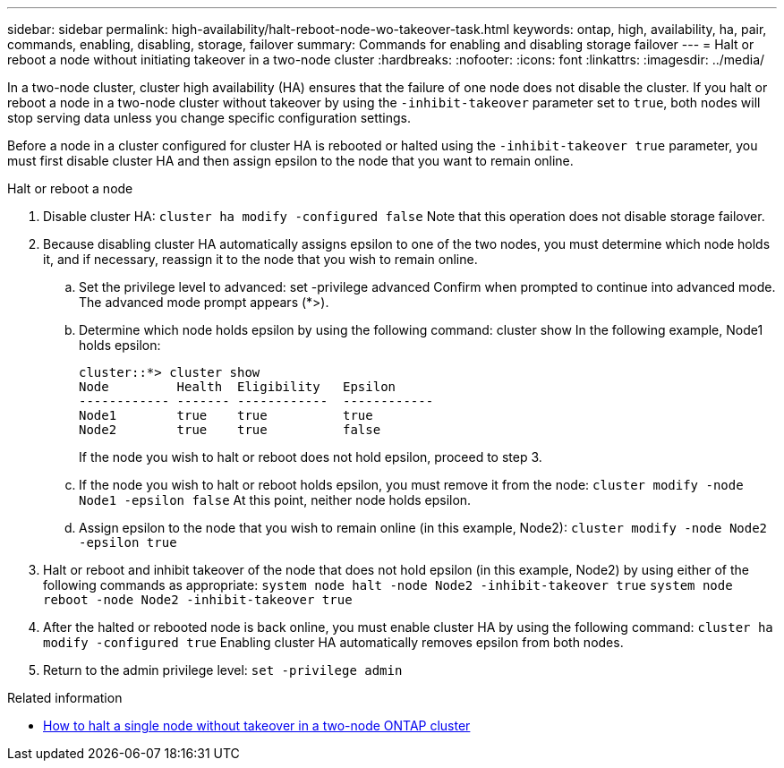 ---
sidebar: sidebar
permalink: high-availability/halt-reboot-node-wo-takeover-task.html
keywords: ontap, high, availability, ha, pair, commands, enabling, disabling, storage, failover
summary: Commands for enabling and disabling storage failover
---
= Halt or reboot a node without initiating takeover in a two-node cluster
:hardbreaks:
:nofooter:
:icons: font
:linkattrs:
:imagesdir: ../media/

[.lead]
In a two-node cluster, cluster high availability (HA) ensures that the failure of one node does not disable the cluster. If you halt or reboot a node in a two-node cluster without takeover by using the `-inhibit-takeover` parameter set to `true`, both nodes will stop serving data unless you change specific configuration settings.

Before a node in a cluster configured for cluster HA is rebooted or halted using the `-inhibit-takeover true` parameter, you must first disable cluster HA and then assign epsilon to the node that you want to remain online.

.Halt or reboot a node
. Disable cluster HA:
`cluster ha modify -configured false`
Note that this operation does not disable storage failover.
. Because disabling cluster HA automatically assigns epsilon to one of the two nodes, you must determine which node holds it, and if necessary, reassign it to the node that you wish to remain online.
.. Set the privilege level to advanced:
set -privilege advanced
Confirm when prompted to continue into advanced mode. The advanced mode prompt appears (*>).
.. Determine which node holds epsilon by using the following command:
cluster show
In the following example, Node1 holds epsilon:
+
----
cluster::*> cluster show                       
Node         Health  Eligibility   Epsilon
------------ ------- ------------  ------------
Node1        true    true          true
Node2        true    true          false
----
+
If the node you wish to halt or reboot does not hold epsilon, proceed to step 3.
.. If the node you wish to halt or reboot holds epsilon, you must remove it from the node:
`cluster modify -node Node1 -epsilon false`
At this point, neither node holds epsilon.
.. Assign epsilon to the node that you wish to remain online (in this example, Node2):
`cluster modify -node Node2 -epsilon true`
. Halt or reboot and inhibit takeover of the node that does not hold epsilon (in this example, Node2) by using either of the following commands as appropriate:
`system node halt -node Node2 -inhibit-takeover true`
`system node reboot -node Node2 -inhibit-takeover true`
. After the halted or rebooted node is back online, you must enable cluster HA by using the following command:
`cluster ha modify -configured true`
Enabling cluster HA automatically removes epsilon from both nodes.
. Return to the admin privilege level:
`set -privilege admin`

.Related information
* link:https://kb.netapp.com/Advice_and_Troubleshooting/Data_Storage_Software/ONTAP_OS/How_to_halt_a_single_node_without_takeover_in_a_two-node__ONTAP_cluster[How to halt a single node without takeover in a two-node ONTAP cluster^]

// 29 april 2022, issue #457